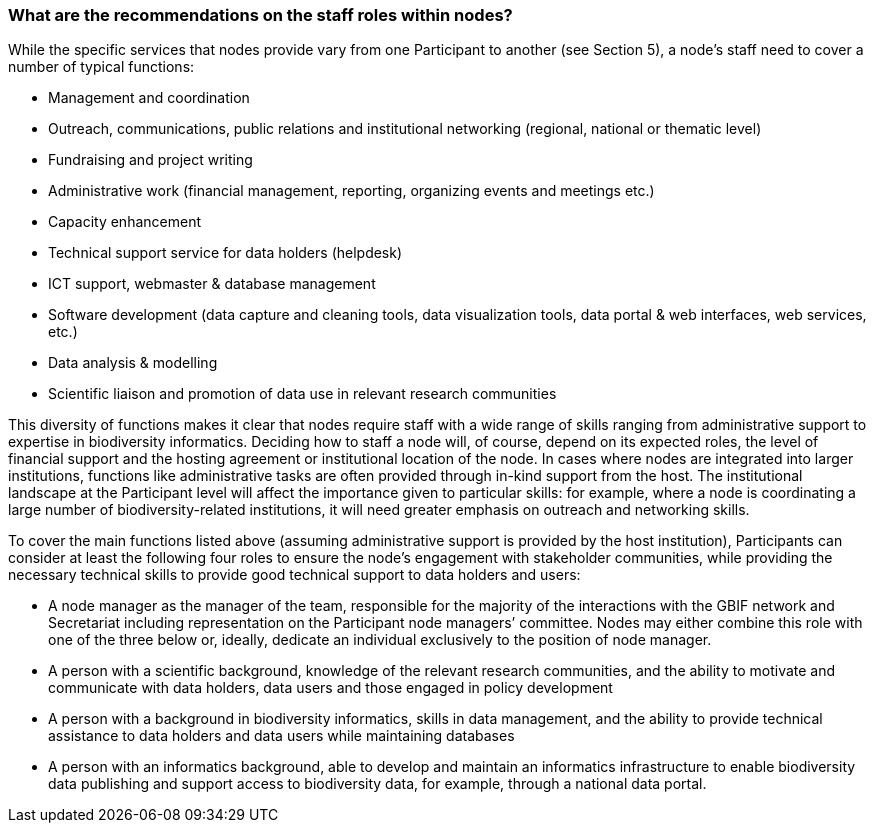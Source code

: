 [[what-are-the-recommendations-on-the-staff-roles-within-nodes]]
=== What are the recommendations on the staff roles within nodes?

While the specific services that nodes provide vary from one Participant to another (see Section 5), a node’s staff need to cover a number of typical functions:

* Management and coordination
* Outreach, communications, public relations and institutional networking (regional, national or thematic level)
* Fundraising and project writing
* Administrative work (financial management, reporting, organizing events and meetings etc.)
* Capacity enhancement +
* Technical support service for data holders (helpdesk)
* ICT support, webmaster & database management
* Software development (data capture and cleaning tools, data visualization tools, data portal & web interfaces, web services, etc.)
* Data analysis & modelling
* Scientific liaison and promotion of data use in relevant research communities

This diversity of functions makes it clear that nodes require staff with a wide range of skills ranging from administrative support to expertise in biodiversity informatics. Deciding how to staff a node will, of course, depend on its expected roles, the level of financial support and the hosting agreement or institutional location of the node. In cases where nodes are integrated into larger institutions, functions like administrative tasks are often provided through in-kind support from the host. The institutional landscape at the Participant level will affect the importance given to particular skills: for example, where a node is coordinating a large number of biodiversity-related institutions, it will need greater emphasis on outreach and networking skills.

To cover the main functions listed above (assuming administrative support is provided by the host institution), Participants can consider at least the following four roles to ensure the node’s engagement with stakeholder communities, while providing the necessary technical skills to provide good technical support to data holders and users:

* A node manager as the manager of the team, responsible for the majority of the interactions with the GBIF network and Secretariat including representation on the Participant node managers’ committee. Nodes may either combine this role with one of the three below or, ideally, dedicate an individual exclusively to the position of node manager. +
* A person with a scientific background, knowledge of the relevant research communities, and the ability to motivate and communicate with data holders, data users and those engaged in policy development
* A person with a background in biodiversity informatics, skills in data management, and the ability to provide technical assistance to data holders and data users while maintaining databases
* A person with an informatics background, able to develop and maintain an informatics infrastructure to enable biodiversity data publishing and support access to biodiversity data, for example, through a national data portal.
